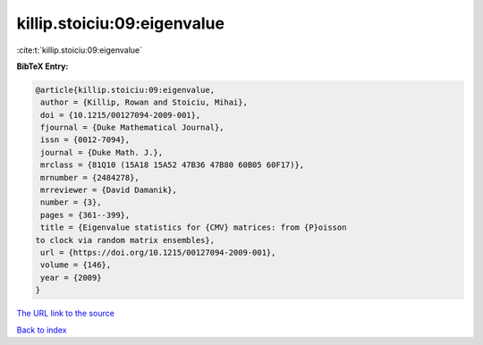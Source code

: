 killip.stoiciu:09:eigenvalue
============================

:cite:t:`killip.stoiciu:09:eigenvalue`

**BibTeX Entry:**

.. code-block:: bibtex

   @article{killip.stoiciu:09:eigenvalue,
    author = {Killip, Rowan and Stoiciu, Mihai},
    doi = {10.1215/00127094-2009-001},
    fjournal = {Duke Mathematical Journal},
    issn = {0012-7094},
    journal = {Duke Math. J.},
    mrclass = {81Q10 (15A18 15A52 47B36 47B80 60B05 60F17)},
    mrnumber = {2484278},
    mrreviewer = {David Damanik},
    number = {3},
    pages = {361--399},
    title = {Eigenvalue statistics for {CMV} matrices: from {P}oisson
   to clock via random matrix ensembles},
    url = {https://doi.org/10.1215/00127094-2009-001},
    volume = {146},
    year = {2009}
   }

`The URL link to the source <ttps://doi.org/10.1215/00127094-2009-001}>`__


`Back to index <../By-Cite-Keys.html>`__
